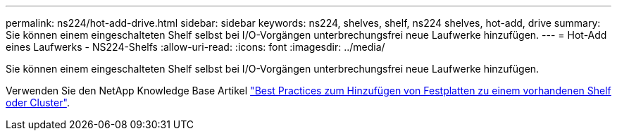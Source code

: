 ---
permalink: ns224/hot-add-drive.html 
sidebar: sidebar 
keywords: ns224, shelves, shelf, ns224 shelves, hot-add, drive 
summary: Sie können einem eingeschalteten Shelf selbst bei I/O-Vorgängen unterbrechungsfrei neue Laufwerke hinzufügen. 
---
= Hot-Add eines Laufwerks - NS224-Shelfs
:allow-uri-read: 
:icons: font
:imagesdir: ../media/


[role="lead"]
Sie können einem eingeschalteten Shelf selbst bei I/O-Vorgängen unterbrechungsfrei neue Laufwerke hinzufügen.

Verwenden Sie den NetApp Knowledge Base Artikel https://kb.netapp.com/on-prem/ontap/OHW/OHW-KBs/Best_practices_for_adding_disks_to_an_existing_shelf_or_cluster["Best Practices zum Hinzufügen von Festplatten zu einem vorhandenen Shelf oder Cluster"^].

